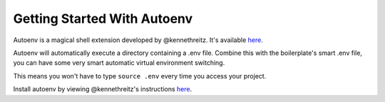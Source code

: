 Getting Started With Autoenv
==================================================

Autoenv is a magical shell extension developed by @kennethreitz. It's available `here <https://github.com/kennethreitz/autoenv>`_. 

Autoenv will automatically execute a directory containing a .env file. Combine this with the boilerplate's smart .env file, you can have some very smart automatic virtual environment switching. 

This means you won't have to type ``source .env`` every time you access your project.

Install autoenv by viewing @kennethreitz's instructions `here <https://github.com/kennethreitz/autoenv#install>`_.